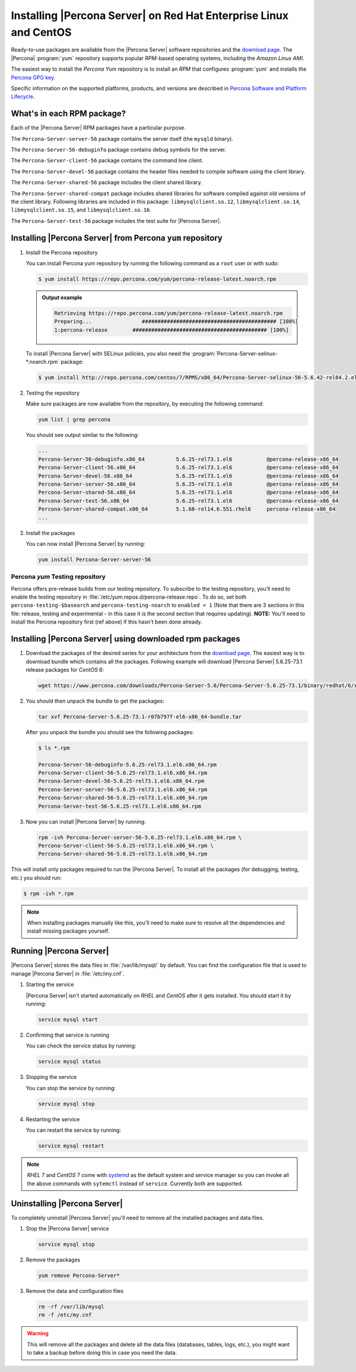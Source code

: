 .. _yum_repo:

====================================================================
 Installing |Percona Server| on Red Hat Enterprise Linux and CentOS
====================================================================

Ready-to-use packages are available from the |Percona Server| software repositories and the `download page <http://www.percona.com/downloads/Percona-Server-5.6/>`_. The |Percona| :program:`yum` repository supports popular *RPM*-based operating systems, including the *Amazon Linux AMI*.

The easiest way to install the *Percona Yum* repository is to install an *RPM* that configures :program:`yum` and installs the `Percona GPG key <https://www.percona.com/downloads/RPM-GPG-KEY-percona>`_.

Specific information on the supported platforms, products, and versions are described in `Percona Software and Platform Lifecycle <https://www.percona.com/services/policies/percona-software-platform-lifecycle#mysql>`_.

What's in each RPM package?
===========================

Each of the |Percona Server| RPM packages have a particular purpose.

The ``Percona-Server-server-56`` package contains the server itself (the ``mysqld`` binary).

The ``Percona-Server-56-debuginfo`` package contains debug symbols for the server.

The ``Percona-Server-client-56`` package contains the command line client.

The ``Percona-Server-devel-56`` package contains the header files needed to compile software using the client library.

The ``Percona-Server-shared-56`` package includes the client shared library.

The ``Percona-Server-shared-compat`` package includes shared libraries for software compiled against old versions of the client library. Following libraries are included in this package: ``libmysqlclient.so.12``, ``libmysqlclient.so.14``, ``libmysqlclient.so.15``, and ``libmysqlclient.so.16``.

The ``Percona-Server-test-56`` package includes the test suite for |Percona Server|.

Installing |Percona Server| from Percona ``yum`` repository
===========================================================

1. Install the Percona repository 
   
   You can install Percona yum repository by running the following command as a ``root`` user or with sudo:

   .. code-block:: bash

      $ yum install https://repo.percona.com/yum/percona-release-latest.noarch.rpm 


   .. admonition:: Output example


      .. code-block:: guess


	 Retrieving https://repo.percona.com/yum/percona-release-latest.noarch.rpm
	 Preparing...                ########################################### [100%]
         1:percona-release        ########################################### [100%]


   To install |Percona Server| with SELinux policies, you also need the :program:`Percona-Server-selinux-*.noarch.rpm` package:

   .. code-block:: bash

      $ yum install http://repo.percona.com/centos/7/RPMS/x86_64/Percona-Server-selinux-56-5.6.42-rel84.2.el7.noarch.rpm


2. Testing the repository
   
   Make sure packages are now available from the repository, by executing the following command: 

   .. code-block:: bash

     yum list | grep percona

   You should see output similar to the following:

   .. code-block:: bash

     ...
     Percona-Server-56-debuginfo.x86_64          5.6.25-rel73.1.el6           @percona-release-x86_64
     Percona-Server-client-56.x86_64             5.6.25-rel73.1.el6           @percona-release-x86_64
     Percona-Server-devel-56.x86_64              5.6.25-rel73.1.el6           @percona-release-x86_64
     Percona-Server-server-56.x86_64             5.6.25-rel73.1.el6           @percona-release-x86_64
     Percona-Server-shared-56.x86_64             5.6.25-rel73.1.el6           @percona-release-x86_64
     Percona-Server-test-56.x86_64               5.6.25-rel73.1.el6           @percona-release-x86_64
     Percona-Server-shared-compat.x86_64         5.1.68-rel14.6.551.rhel6     percona-release-x86_64
     ...

3. Install the packages

   You can now install |Percona Server| by running:

   .. code-block:: bash

     yum install Percona-Server-server-56

Percona `yum` Testing repository
--------------------------------

Percona offers pre-release builds from our testing repository. To subscribe to the testing repository, you'll need to enable the testing repository in :file:`/etc/yum.repos.d/percona-release.repo`. To do so, set both ``percona-testing-$basearch`` and ``percona-testing-noarch`` to ``enabled = 1`` (Note that there are 3 sections in this file: release, testing and experimental - in this case it is the second section that requires updating). **NOTE:** You'll need to install the Percona repository first (ref above) if this hasn't been done already.


.. _standalone_rpm:

Installing |Percona Server| using downloaded rpm packages
=========================================================

1. Download the packages of the desired series for your architecture from the `download page <http://www.percona.com/downloads/Percona-Server-5.6/>`_. The easiest way is to download bundle which contains all the packages. Following example will download |Percona Server| 5.6.25-73.1 release packages for *CentOS* 6:

   .. code-block:: bash
 
     wget https://www.percona.com/downloads/Percona-Server-5.6/Percona-Server-5.6.25-73.1/binary/redhat/6/x86_64/Percona-Server-5.6.25-73.1-r07b797f-el6-x86_64-bundle.tar 

2. You should then unpack the bundle to get the packages:

   .. code-block:: bash

     tar xvf Percona-Server-5.6.25-73.1-r07b797f-el6-x86_64-bundle.tar
    
   After you unpack the bundle you should see the following packages:  

   .. code-block:: bash

     $ ls *.rpm

     Percona-Server-56-debuginfo-5.6.25-rel73.1.el6.x86_64.rpm
     Percona-Server-client-56-5.6.25-rel73.1.el6.x86_64.rpm
     Percona-Server-devel-56-5.6.25-rel73.1.el6.x86_64.rpm
     Percona-Server-server-56-5.6.25-rel73.1.el6.x86_64.rpm
     Percona-Server-shared-56-5.6.25-rel73.1.el6.x86_64.rpm
     Percona-Server-test-56-5.6.25-rel73.1.el6.x86_64.rpm


3. Now you can install |Percona Server| by running:

   .. code-block:: bash

     rpm -ivh Percona-Server-server-56-5.6.25-rel73.1.el6.x86_64.rpm \
     Percona-Server-client-56-5.6.25-rel73.1.el6.x86_64.rpm \
     Percona-Server-shared-56-5.6.25-rel73.1.el6.x86_64.rpm

This will install only packages required to run the |Percona Server|. To install all the packages (for debugging, testing, etc.) you should run:

.. code-block:: bash

   $ rpm -ivh *.rpm

.. note::

   When installing packages manually like this, you'll need to make sure to resolve all the dependencies and install missing packages yourself.

Running |Percona Server|
========================

|Percona Server| stores the data files in :file:`/var/lib/mysql/` by default. You can find the configuration file that is used to manage |Percona Server| in :file:`/etc/my.cnf`. 

1. Starting the service

   |Percona Server| isn't started automatically on *RHEL* and *CentOS* after it gets installed. You should start it by running:

   .. code-block:: bash

     service mysql start

2. Confirming that service is running

   You can check the service status by running:

   .. code-block:: bash

     service mysql status

3. Stopping the service

   You can stop the service by running:

   .. code-block:: bash

     service mysql stop

4. Restarting the service

   You can restart the service by running:

   .. code-block:: bash

     service mysql restart

.. note::

  *RHEL* 7 and *CentOS* 7 come with `systemd <http://freedesktop.org/wiki/Software/systemd/>`_ as the default system and service manager so you can invoke all the above commands with ``sytemctl`` instead of ``service``. Currently both are supported.

Uninstalling |Percona Server|
=============================

To completely uninstall |Percona Server| you'll need to remove all the installed packages and data files.

1.  Stop the |Percona Server| service

    .. code-block:: bash

     service mysql stop

2. Remove the packages 

   .. code-block:: bash

    yum remove Percona-Server*

3. Remove the data and configuration files

   .. code-block:: bash

     rm -rf /var/lib/mysql
     rm -f /etc/my.cnf

.. warning:: 

  This will remove all the packages and delete all the data files (databases, tables, logs, etc.), you might want to take a backup before doing this in case you need the data.


